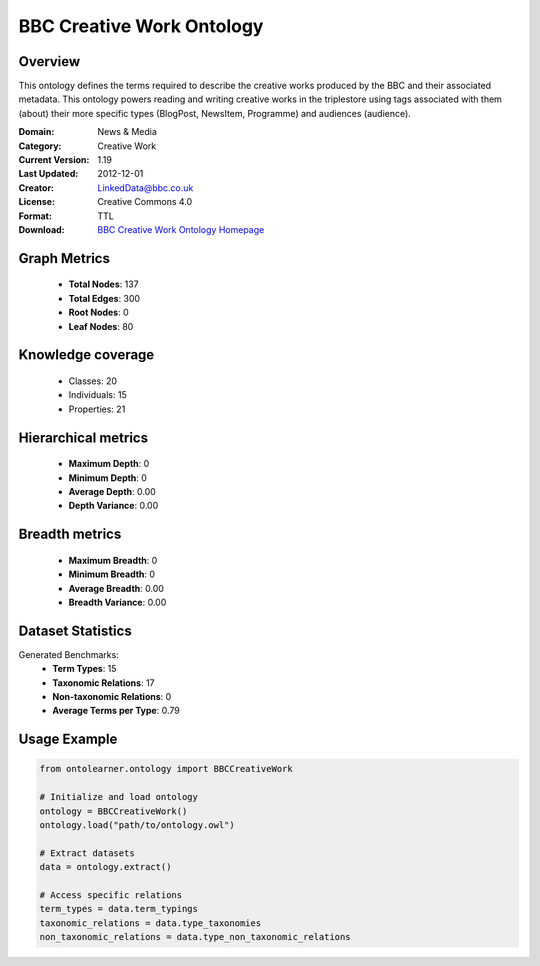 BBC Creative Work Ontology
==========================

Overview
--------
This ontology defines the terms required to describe the creative works produced by the BBC and their associated metadata.
This ontology powers reading and writing creative works in the triplestore using tags associated with them (about)
their more specific types (BlogPost, NewsItem, Programme) and audiences (audience).

:Domain: News & Media
:Category: Creative Work
:Current Version: 1.19
:Last Updated: 2012-12-01
:Creator: LinkedData@bbc.co.uk
:License: Creative Commons 4.0
:Format: TTL
:Download: `BBC Creative Work Ontology Homepage <https://www.bbc.co.uk/ontologies/creative-work-ontology>`_

Graph Metrics
-------------
    - **Total Nodes**: 137
    - **Total Edges**: 300
    - **Root Nodes**: 0
    - **Leaf Nodes**: 80

Knowledge coverage
------------------
    - Classes: 20
    - Individuals: 15
    - Properties: 21

Hierarchical metrics
--------------------
    - **Maximum Depth**: 0
    - **Minimum Depth**: 0
    - **Average Depth**: 0.00
    - **Depth Variance**: 0.00

Breadth metrics
------------------
    - **Maximum Breadth**: 0
    - **Minimum Breadth**: 0
    - **Average Breadth**: 0.00
    - **Breadth Variance**: 0.00

Dataset Statistics
------------------
Generated Benchmarks:
    - **Term Types**: 15
    - **Taxonomic Relations**: 17
    - **Non-taxonomic Relations**: 0
    - **Average Terms per Type**: 0.79

Usage Example
-------------
.. code-block:: python

    from ontolearner.ontology import BBCCreativeWork

    # Initialize and load ontology
    ontology = BBCCreativeWork()
    ontology.load("path/to/ontology.owl")

    # Extract datasets
    data = ontology.extract()

    # Access specific relations
    term_types = data.term_typings
    taxonomic_relations = data.type_taxonomies
    non_taxonomic_relations = data.type_non_taxonomic_relations
